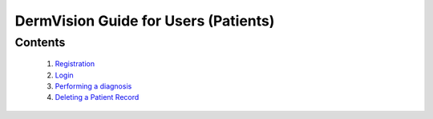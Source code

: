

==========================================
DermVision Guide for Users (Patients)
==========================================

Contents
--------
   1. `Registration <#registration>`_
   2. `Login <#login>`_
   3. `Performing a diagnosis <#performing-a-diagnosis>`_
   4. `Deleting a Patient Record <#deleting-a-patient-record-web>`_